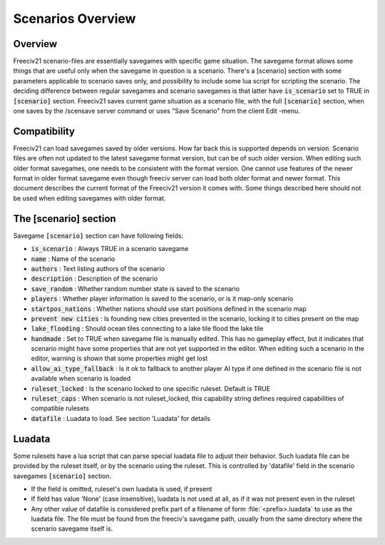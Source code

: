 Scenarios Overview
******************

Overview
========

Freeciv21 scenario-files are essentially savegames with specific game situation. The savegame format allows
some things that are useful only when the savegame in question is a scenario. There's a [scenario] section
with some parameters applicable to scenario saves only, and possibility to include some lua script for
scripting the scenario. The deciding difference between regular savegames and scenario savegames is that
latter have :code:`is_scenario` set to TRUE in :code:`[scenario]` section. Freeciv21 saves current game
situation as a scenario file, with the full :code:`[scenario]` section, when one saves by the /scensave server
command or uses "Save Scenario" from the client Edit -menu.


Compatibility
=============

Freeciv21 can load savegames saved by older versions. How far back this is supported depends on version.
Scenario files are often not updated to the latest savegame format version, but can be of such older version.
When editing such older format savegames, one needs to be consistent with the format version. One cannot use
features of the newer format in older format savegame even though freeciv server can load both older format
and newer format. This document describes the current format of the Freeciv21 version it comes with. Some
things described here should not be used when editing savegames with older format.


The [scenario] section
======================

Savegame :code:`[scenario]` section can have following fields:

* :code:`is_scenario` : Always TRUE in a scenario savegame

* :code:`name` : Name of the scenario

* :code:`authors` : Text listing authors of the scenario

* :code:`description` : Description of the scenario

* :code:`save_random` : Whether random number state is saved to the scenario

* :code:`players` : Whether player information is saved to the scenario, or is it map-only scenario

* :code:`startpos_nations` : Whether nations should use start positions defined in the scenario map

* :code:`prevent new cities` : Is founding new cities prevented in the scenario, locking it to cities present
  on the map

* :code:`lake_flooding` : Should ocean tiles connecting to a lake tile flood the lake tile

* :code:`handmade` : Set to TRUE when savegame file is manually edited. This has no gameplay effect, but it
  indicates that scenario might have some properties that are not yet supported in the editor. When editing
  such a scenario in the editor, warning is shown that some properties might get lost

* :code:`allow_ai_type_fallback` : Is it ok to fallback to another player AI type if one defined in the
  scenario file is not available when scenario is loaded

* :code:`ruleset_locked` : Is the scenario locked to one specific ruleset. Default is TRUE

* :code:`ruleset_caps` : When scenario is not ruleset_locked, this capability string defines required
  capabilities of compatible rulesets

* :code:`datafile` : Luadata to load. See section 'Luadata' for details


Luadata
=======

Some rulesets have a lua script that can parse special luadata file to adjust their behavior. Such luadata
file can be provided by the ruleset itself, or by the scenario using the ruleset. This is controlled by
'datafile' field in the scenario savegames :code:`[scenario]` section.

* If the field is omitted, ruleset's own luadata is used, if present
* If field has value 'None' (case insensitive), luadata is not used at all, as if it was not present even in
  the ruleset
* Any other value of datafile is considered prefix part of a filename of form :file:`<prefix>.luadata` to use
  as the luadata file. The file must be found from the freeciv's savegame path, usually from the same
  directory where the scenario savegame itself is.
